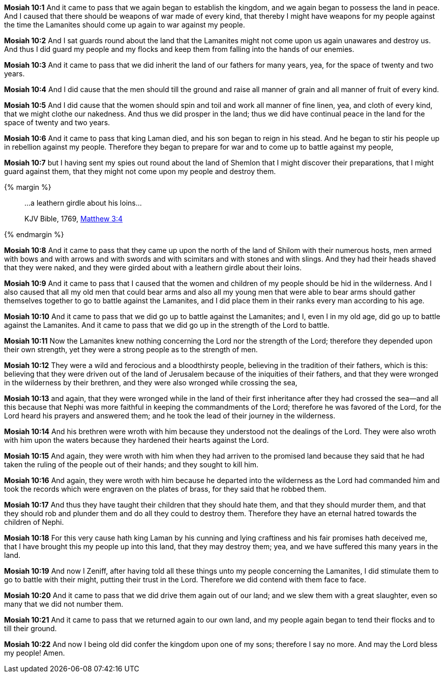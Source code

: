 *Mosiah 10:1* And it came to pass that we again began to establish the kingdom, and we again began to possess the land in peace. And I caused that there should be weapons of war made of every kind, that thereby I might have weapons for my people against the time the Lamanites should come up again to war against my people.

*Mosiah 10:2* And I sat guards round about the land that the Lamanites might not come upon us again unawares and destroy us. And thus I did guard my people and my flocks and keep them from falling into the hands of our enemies.

*Mosiah 10:3* And it came to pass that we did inherit the land of our fathers for many years, yea, for the space of twenty and two years.

*Mosiah 10:4* And I did cause that the men should till the ground and raise all manner of grain and all manner of fruit of every kind.

*Mosiah 10:5* And I did cause that the women should spin and toil and work all manner of fine linen, yea, and cloth of every kind, that we might clothe our nakedness. And thus we did prosper in the land; thus we did have continual peace in the land for the space of twenty and two years.

*Mosiah 10:6* And it came to pass that king Laman died, and his son began to reign in his stead. And he began to stir his people up in rebellion against my people. Therefore they began to prepare for war and to come up to battle against my people,

*Mosiah 10:7* but I having sent my spies out round about the land of Shemlon that I might discover their preparations, that I might guard against them, that they might not come upon my people and destroy them.

{% margin %}
____

...a leathern girdle about his loins...

[small]#KJV Bible, 1769, http://www.kingjamesbibleonline.org/Matthew-Chapter-3/[Matthew 3:4]#
____
{% endmargin %}

*Mosiah 10:8* And it came to pass that they came up upon the north of the land of Shilom with their numerous hosts, men armed with bows and with arrows and with swords and with scimitars and with stones and with slings. And they had their heads shaved that they were naked, and they were girded about with [highlight-orange]#a leathern girdle about their loins.#

*Mosiah 10:9* And it came to pass that I caused that the women and children of my people should be hid in the wilderness. And I also caused that all my old men that could bear arms and also all my young men that were able to bear arms should gather themselves together to go to battle against the Lamanites, and I did place them in their ranks every man according to his age.

*Mosiah 10:10* And it came to pass that we did go up to battle against the Lamanites; and I, even I in my old age, did go up to battle against the Lamanites. And it came to pass that we did go up in the strength of the Lord to battle.

*Mosiah 10:11* Now the Lamanites knew nothing concerning the Lord nor the strength of the Lord; therefore they depended upon their own strength, yet they were a strong people as to the strength of men.

*Mosiah 10:12* They were a wild and ferocious and a bloodthirsty people, believing in the tradition of their fathers, which is this: believing that they were driven out of the land of Jerusalem because of the iniquities of their fathers, and that they were wronged in the wilderness by their brethren, and they were also wronged while crossing the sea,

*Mosiah 10:13* and again, that they were wronged while in the land of their first inheritance after they had crossed the sea--and all this because that Nephi was more faithful in keeping the commandments of the Lord; therefore he was favored of the Lord, for the Lord heard his prayers and answered them; and he took the lead of their journey in the wilderness.

*Mosiah 10:14* And his brethren were wroth with him because they understood not the dealings of the Lord. They were also wroth with him upon the waters because they hardened their hearts against the Lord.

*Mosiah 10:15* And again, they were wroth with him when they had arriven to the promised land because they said that he had taken the ruling of the people out of their hands; and they sought to kill him.

*Mosiah 10:16* And again, they were wroth with him because he departed into the wilderness as the Lord had commanded him and took the records which were engraven on the plates of brass, for they said that he robbed them.

*Mosiah 10:17* And thus they have taught their children that they should hate them, and that they should murder them, and that they should rob and plunder them and do all they could to destroy them. Therefore they have an eternal hatred towards the children of Nephi.

*Mosiah 10:18* For this very cause hath king Laman by his cunning and lying craftiness and his fair promises hath deceived me, that I have brought this my people up into this land, that they may destroy them; yea, and we have suffered this many years in the land.

*Mosiah 10:19* And now I Zeniff, after having told all these things unto my people concerning the Lamanites, I did stimulate them to go to battle with their might, putting their trust in the Lord. Therefore we did contend with them face to face.

*Mosiah 10:20* And it came to pass that we did drive them again out of our land; and we slew them with a great slaughter, even so many that we did not number them.

*Mosiah 10:21* And it came to pass that we returned again to our own land, and my people again began to tend their flocks and to till their ground.

*Mosiah 10:22* And now I being old did confer the kingdom upon one of my sons; therefore I say no more. And may the Lord bless my people! Amen.

